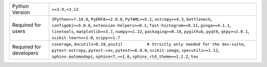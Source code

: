 =======================  ==================================================================================================================================================================================================================================================================================================================================================
Python Version           ``>=3.9,<3.12``                                                                                                                                                                                                                                                                                                                                   
Required for users       ``IPython>=7.10.0``, ``PyERFA>=2.0.0``, ``PyYAML>=5.1``, ``astropy>=4.3``, ``bottleneck``, ``configobj>=5.0.6``, ``extension-helpers>=0.1``, ``fast-histogram>=0.11``, ``ginga>=4.1.1``, ``linetools``, ``matplotlib>=3.7``, ``numpy>=1.22``, ``packaging>=0.19``, ``pygithub``, ``pyqt6``, ``qtpy>=2.0.1``, ``scikit-learn>=1.0``, ``scipy>=1.7``
Required for developers  ``coverage``, ``docutils<0.19``, ``psutil          # Strictly only needed for the dev-suite``, ``pytest-astropy``, ``pytest-cov``, ``pytest>=6.0.0``, ``scikit-image``, ``specutils>=1.12``, ``sphinx-automodapi``, ``sphinx<7,>=1.6``, ``sphinx_rtd_theme==1.2.2``, ``tox``                                                                      
=======================  ==================================================================================================================================================================================================================================================================================================================================================
